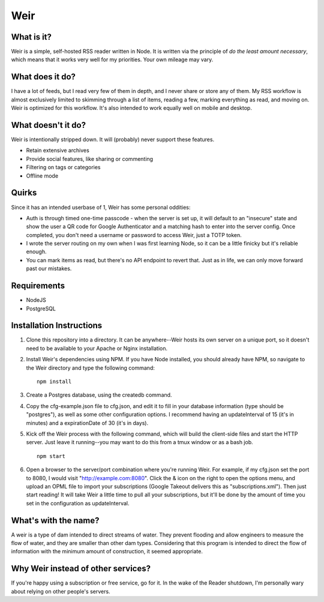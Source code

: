 Weir
====

What is it?
-----------

Weir is a simple, self-hosted RSS reader written in Node. It is written
via the principle of *do the least amount necessary*, which means that
it works very well for my priorities. Your own mileage may vary.

What does it do?
----------------

I have a lot of feeds, but I read very few of them in depth, and I never
share or store any of them. My RSS workflow is almost exclusively
limited to skimming through a list of items, reading a few, marking
everything as read, and moving on. Weir is optimized for this workflow.
It's also intended to work equally well on mobile and desktop.

What doesn't it do?
-------------------

Weir is intentionally stripped down. It will (probably) never support
these features.

-  Retain extensive archives
-  Provide social features, like sharing or commenting
-  Filtering on tags or categories
-  Offline mode

Quirks
------

Since it has an intended userbase of 1, Weir has some personal oddities:

* Auth is through timed one-time passcode - when the server is set up, it will default to an "insecure" state and show the user a QR code for Google Authenticator and a matching hash to enter into the server config. Once completed, you don't need a username or password to access Weir, just a TOTP token.
* I wrote the server routing on my own when I was first learning Node, so it can be a little finicky but it's reliable enough.
* You can mark items as read, but there's no API endpoint to revert that. Just as in life, we can only move forward past our mistakes.

Requirements
------------

-  NodeJS
-  PostgreSQL

Installation Instructions
-------------------------

1. Clone this repository into a directory. It can be anywhere--Weir
   hosts its own server on a unique port, so it doesn't need to be
   available to your Apache or Nginx installation.

2. Install Weir's dependencies using NPM. If you have Node installed,
   you should already have NPM, so navigate to the Weir directory and
   type the following command:

   ::

       npm install

3. Create a Postgres database, using the createdb command.

4. Copy the cfg-example.json file to cfg.json, and edit it to fill in
   your database information (type should be "postgres"), as well as
   some other configuration options. I recommend having an
   updateInterval of 15 (it's in minutes) and a expirationDate of 30
   (it's in days).

5. Kick off the Weir process with the following command, which will
   build the client-side files and start the HTTP server. Just leave it
   running--you may want to do this from a tmux window or as a bash job.

   ::

       npm start

6. Open a browser to the server/port combination where you're running
   Weir. For example, if my cfg.json set the port to 8080, I would visit
   "http://example.com:8080". Click the & icon on the right to open the
   options menu, and upload an OPML file to import your subscriptions
   (Google Takeout delivers this as "subscriptions.xml"). Then just
   start reading! It will take Weir a little time to pull all your
   subscriptions, but it'll be done by the amount of time you set in the
   configuration as updateInterval.

What's with the name?
---------------------

A weir is a type of dam intended to direct streams of water. They
prevent flooding and allow engineers to measure the flow of water, and
they are smaller than other dam types. Considering that this program is
intended to direct the flow of information with the minimum amount of
construction, it seemed appropriate.

Why Weir instead of other services?
-----------------------------------

If you're happy using a subscription or free service, go for it. In the
wake of the Reader shutdown, I'm personally wary about relying on other
people's servers.
